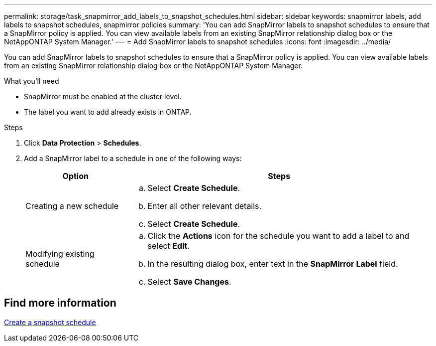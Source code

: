 ---
permalink: storage/task_snapmirror_add_labels_to_snapshot_schedules.html
sidebar: sidebar
keywords: snapmirror labels, add labels to snapshot schedules, snapmirror policies
summary: 'You can add SnapMirror labels to snapshot schedules to ensure that a SnapMirror policy is applied. You can view available labels from an existing SnapMirror relationship dialog box or the NetAppONTAP System Manager.'
---
= Add SnapMirror labels to snapshot schedules
:icons: font
:imagesdir: ../media/

[.lead]
You can add SnapMirror labels to snapshot schedules to ensure that a SnapMirror policy is applied. You can view available labels from an existing SnapMirror relationship dialog box or the NetAppONTAP System Manager.

.What you'll need
* SnapMirror must be enabled at the cluster level.
* The label you want to add already exists in ONTAP.

.Steps
. Click *Data Protection* > *Schedules*.
. Add a SnapMirror label to a schedule in one of the following ways:
+
[cols=2*,options="header",cols="25,75"]
|===
| Option| Steps
a|
Creating a new schedule
a|

 .. Select *Create Schedule*.
 .. Enter all other relevant details.
 .. Select *Create Schedule*.

a|
Modifying existing schedule
a|

 .. Click the *Actions* icon for the schedule you want to add a label to and select *Edit*.
 .. In the resulting dialog box, enter text in the *SnapMirror Label* field.
 .. Select *Save Changes*.

+
|===

== Find more information

xref:task_data_protection_create_a_snapshot_schedule.adoc[Create a snapshot schedule]
